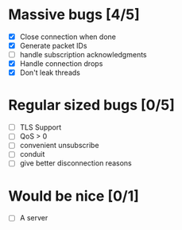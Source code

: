 * Massive bugs [4/5]
- [X] Close connection when done
- [X] Generate packet IDs
- [ ] handle subscription acknowledgments
- [X] Handle connection drops
- [X] Don't leak threads

* Regular sized bugs [0/5]
- [ ] TLS Support
- [ ] QoS > 0
- [ ] convenient unsubscribe
- [ ] conduit
- [ ] give better disconnection reasons

* Would be nice [0/1]
- [ ] A server
